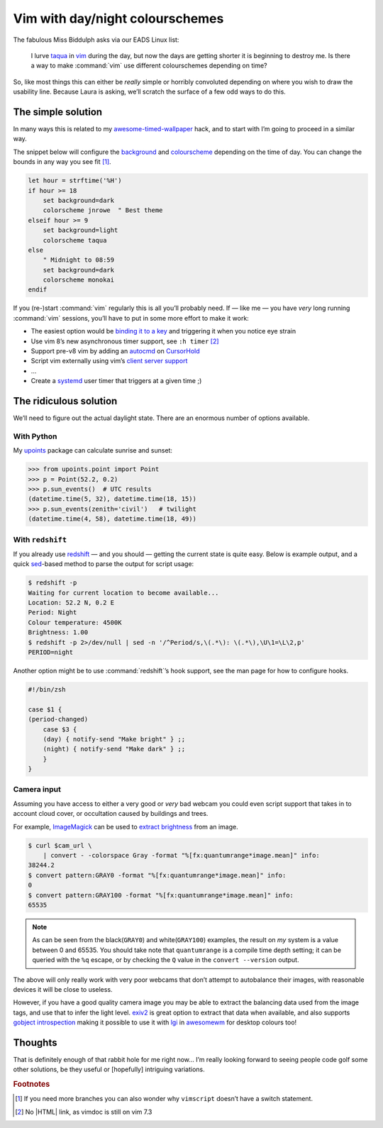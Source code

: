 .. post:: 2018-09-15
   :tags: vim
   :excerpt: 2

Vim with day/night colourschemes
================================

The fabulous Miss Biddulph asks via our EADS Linux list:

    I lurve taqua_ in vim_ during the day, but now the days are getting shorter
    it is beginning to destroy me.  Is there a way to make :command:`vim` use
    different colourschemes depending on time?

So, like most things this can either be *really* simple or horribly convoluted
depending on where you wish to draw the usability line.  Because Laura is
asking, we’ll scratch the surface of a few odd ways to do this.

The simple solution
-------------------

In many ways this is related to my awesome-timed-wallpaper_ hack, and to start
with I’m going to proceed in a similar way.

The snippet below will configure the background_ and colourscheme_ depending on
the time of day.  You can change the bounds in any way you see fit [#]_.

.. code-block:: vim

    let hour = strftime('%H')
    if hour >= 18
        set background=dark
        colorscheme jnrowe  " Best theme
    elseif hour >= 9
        set background=light
        colorscheme taqua
    else
        " Midnight to 08:59
        set background=dark
        colorscheme monokai
    endif

If you (re-)start :command:`vim` regularly this is all you’ll probably need.
If — like me — you have *very* long running :command:`vim` sessions, you’ll have
to put in some more effort to make it work:

• The easiest option would be `binding it to a key`_ and triggering it when you
  notice eye strain
• Use vim 8’s new asynchronous timer support, see ``:h timer`` [#]_
• Support pre-v8 vim by adding an autocmd_ on CursorHold_
• Script vim externally using vim’s `client server support`_
• …
• Create a systemd_ user timer that triggers at a given time ;)

The ridiculous solution
-----------------------

We’ll need to figure out the actual daylight state.  There are an enormous
number of options available.

With Python
'''''''''''

My upoints_ package can calculate sunrise and sunset:

.. code-block:: python

    >>> from upoints.point import Point
    >>> p = Point(52.2, 0.2)
    >>> p.sun_events()  # UTC results
    (datetime.time(5, 32), datetime.time(18, 15))
    >>> p.sun_events(zenith='civil')   # twilight
    (datetime.time(4, 58), datetime.time(18, 49))

With ``redshift``
'''''''''''''''''

If you already use redshift_ — and you should — getting the current state is
quite easy.  Below is example output, and a quick sed_-based method to parse the
output for script usage:

.. code-block:: sh

    $ redshift -p
    Waiting for current location to become available...
    Location: 52.2 N, 0.2 E
    Period: Night
    Colour temperature: 4500K
    Brightness: 1.00
    $ redshift -p 2>/dev/null | sed -n '/^Period/s,\(.*\): \(.*\),\U\1=\L\2,p'
    PERIOD=night

Another option might be to use :command:`redshift`’s hook support, see the man
page for how to configure hooks.

.. code-block:: sh

    #!/bin/zsh

    case $1 {
    (period-changed)
        case $3 {
        (day) { notify-send "Make bright" } ;;
        (night) { notify-send "Make dark" } ;;
        }
    }

Camera input
''''''''''''

Assuming you have access to either a very good or *very* bad webcam you could
even script support that takes in to account cloud cover, or occultation caused
by buildings and trees.

For example, ImageMagick_ can be used to `extract brightness`_ from an image.

.. code-block:: shell-session

    $ curl $cam_url \
        | convert - -colorspace Gray -format "%[fx:quantumrange*image.mean]" info:
    38244.2
    $ convert pattern:GRAY0 -format "%[fx:quantumrange*image.mean]" info:
    0
    $ convert pattern:GRAY100 -format "%[fx:quantumrange*image.mean]" info:
    65535

.. note::

    As can be seen from the black(``GRAY0``) and white(``GRAY100``) examples,
    the result on *my* system is a value between 0 and 65535.  You should take
    note that ``quantumrange`` is a compile time depth setting; it can be
    queried with the ``%q`` escape, or by checking the ``Q`` value in the
    ``convert --version`` output.

The above will only really work with very poor webcams that don’t attempt to
autobalance their images, with reasonable devices it will be close to useless.

However, if you have a good quality camera image you may be able to extract the
balancing data used from the image tags, and use that to infer the light level.
exiv2_ is great option to extract that data when available, and also supports
`gobject introspection`_ making it possible to use it with lgi_ in awesomewm_
for desktop colours too!

Thoughts
--------

That is definitely enough of that rabbit hole for me right now… I’m really
looking forward to seeing people code golf some other solutions, be they useful
or [hopefully] intriguing variations.

.. rubric:: Footnotes

.. [#] If you need more branches you can also wonder why ``vimscript`` doesn’t
       have a switch statement.
.. [#] No |HTML| link, as vimdoc is still on vim 7.3

.. _taqua: https://www.vim.org/scripts/script.php?script_id=594
.. _vim: http://www.vim.org
.. _awesome-timed-wallpaper: https://github.com/JNRowe/awesome-timed-wallpaper/
.. _background: http://vimdoc.sourceforge.net/htmldoc/options.html#'background'
.. _colourscheme: http://vimdoc.sourceforge.net/htmldoc/syntax.html#:colorscheme
.. _binding it to a key: http://vimdoc.sourceforge.net/htmldoc/map.html#:nmap
.. _autocmd: http://vimdoc.sourceforge.net/htmldoc/autocmd.html#:autocmd
.. _CursorHold: http://vimdoc.sourceforge.net/htmldoc/autocmd.html#CursorHold
.. _client server support: http://vimdoc.sourceforge.net/htmldoc/remote.html#--remote-send
.. _systemd: https://www.freedesktop.org/wiki/Software/systemd
.. _upoints: https://pypi.org/project/upoints/
.. _redshift: http://jonls.dk/redshift/
.. _sed: http://sed.sourceforge.net/
.. _ImageMagick: https://www.imagemagick.org/
.. _extract brightness: https://www.imagemagick.org/script/escape.php
.. _exiv2: http://www.exiv2.org/
.. _gobject introspection: https://wiki.gnome.org/Projects/GObjectIntrospection
.. _lgi: https://github.com/pavouk/lgi
.. _awesomewm: https://awesomewm.org/

